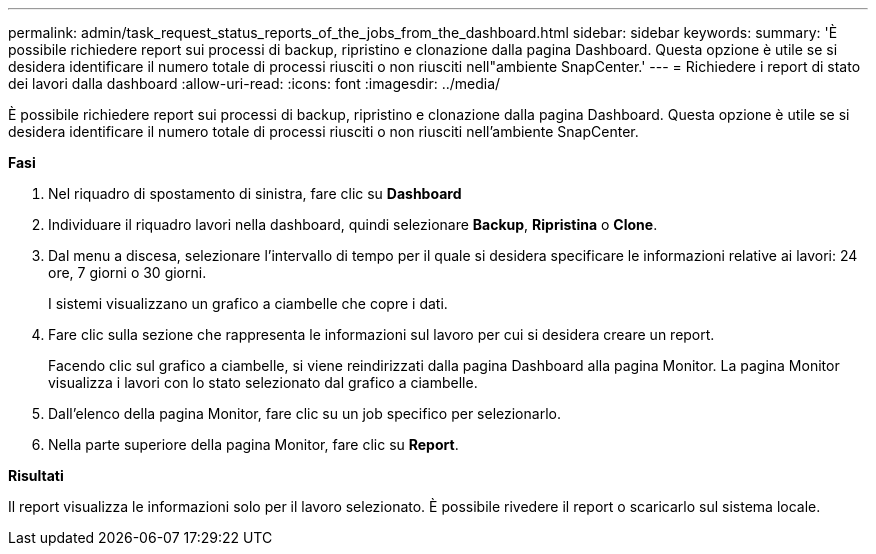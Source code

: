 ---
permalink: admin/task_request_status_reports_of_the_jobs_from_the_dashboard.html 
sidebar: sidebar 
keywords:  
summary: 'È possibile richiedere report sui processi di backup, ripristino e clonazione dalla pagina Dashboard. Questa opzione è utile se si desidera identificare il numero totale di processi riusciti o non riusciti nell"ambiente SnapCenter.' 
---
= Richiedere i report di stato dei lavori dalla dashboard
:allow-uri-read: 
:icons: font
:imagesdir: ../media/


[role="lead"]
È possibile richiedere report sui processi di backup, ripristino e clonazione dalla pagina Dashboard. Questa opzione è utile se si desidera identificare il numero totale di processi riusciti o non riusciti nell'ambiente SnapCenter.

*Fasi*

. Nel riquadro di spostamento di sinistra, fare clic su *Dashboard*
. Individuare il riquadro lavori nella dashboard, quindi selezionare *Backup*, *Ripristina* o *Clone*.
. Dal menu a discesa, selezionare l'intervallo di tempo per il quale si desidera specificare le informazioni relative ai lavori: 24 ore, 7 giorni o 30 giorni.
+
I sistemi visualizzano un grafico a ciambelle che copre i dati.

. Fare clic sulla sezione che rappresenta le informazioni sul lavoro per cui si desidera creare un report.
+
Facendo clic sul grafico a ciambelle, si viene reindirizzati dalla pagina Dashboard alla pagina Monitor. La pagina Monitor visualizza i lavori con lo stato selezionato dal grafico a ciambelle.

. Dall'elenco della pagina Monitor, fare clic su un job specifico per selezionarlo.
. Nella parte superiore della pagina Monitor, fare clic su *Report*.


*Risultati*

Il report visualizza le informazioni solo per il lavoro selezionato. È possibile rivedere il report o scaricarlo sul sistema locale.
